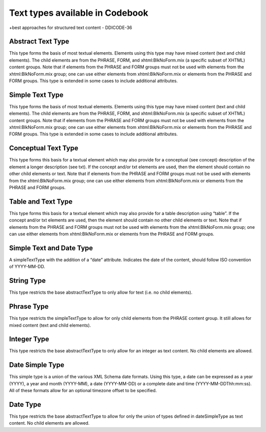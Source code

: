 
Text types available in Codebook
================================

+best approaches for structured text content - DDICODE-36


Abstract Text Type
------------------

This type forms the basis of most textual elements. Elements using this type may have mixed content (text and child elements). The child elements are from the PHRASE, FORM, and xhtml:BlkNoForm.mix (a specific subset of XHTML) content groups. Note that if elements from the PHRASE and FORM groups must not be used with elements from the xhtml:BlkNoForm.mix group; one can use either elements from xhtml:BlkNoForm.mix or elements from the PHRASE and FORM groups. This type is extended in some cases to include additional attributes.

Simple Text Type
----------------

This type forms the basis of most textual elements. Elements using this type may have mixed content (text and child elements). The child elements are from the PHRASE, FORM, and xhtml:BlkNoForm.mix (a specific subset of XHTML) content groups. Note that if elements from the PHRASE and FORM groups must not be used with elements from the xhtml:BlkNoForm.mix group; one can use either elements from xhtml:BlkNoForm.mix or elements from the PHRASE and FORM groups. This type is extended in some cases to include additional attributes.

Conceptual Text Type
--------------------

This type forms this basis for a textual element which may also provide for a conceptual (see concept) description of the element a longer description (see txt). If the concept and/or txt elements are used, then the element should contain no other child elements or text. Note that if elements from the PHRASE and FORM groups must not be used with elements from the xhtml:BlkNoForm.mix group; one can use either elements from xhtml:BlkNoForm.mix or elements from the PHRASE and FORM groups.

Table and Text Type
-------------------

This type forms this basis for a textual element which may also provide for a table description using “table”. If the concept and/or txt elements are used, then the element should contain no other child elements or text. Note that if elements from the PHRASE and FORM groups must not be used with elements from the xhtml:BlkNoForm.mix group; one can use either elements from xhtml:BlkNoForm.mix or elements from the PHRASE and FORM groups.

Simple Text and Date Type
--------------------------

A simpleTextType with the addition of a “date” attribute. Indicates the date of the content, should follow ISO convention of YYYY-MM-DD.

String Type
-----------

This type restricts the base abstractTextType to only allow for text (i.e. no child elements).

Phrase Type
-----------

This type restricts the simpleTextType to allow for only child elements from the PHRASE content group. It still allows for mixed content (text and child elements).

Integer Type
------------

This type restricts the base abstractTextType to only allow for an integer as text content. No child elements are allowed.

Date Simple Type
----------------

This simple type is a union of the various XML Schema date formats. Using this type, a date can be expressed as a year (YYYY), a year and month (YYYY-MM), a date (YYYY-MM-DD) or a complete date and time (YYYY-MM-DDThh:mm:ss). All of these formats allow for an optional timezone offset to be specified.

Date Type
---------

This type restricts the base abstractTextType to allow for only the union of types defined in dateSimpleType as text content. No child elements are allowed.

